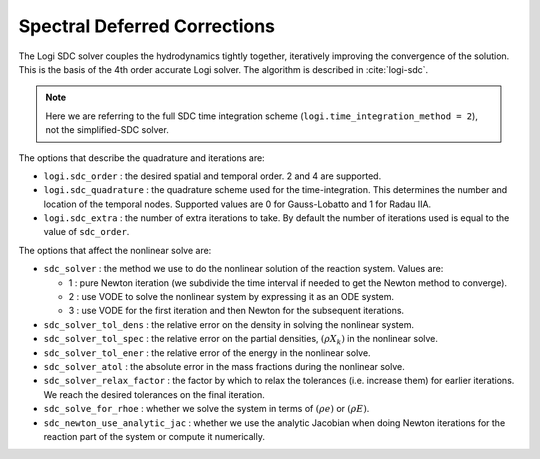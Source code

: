 .. _ch:sdc:

*****************************
Spectral Deferred Corrections
*****************************

The Logi SDC solver couples the hydrodynamics tightly together,
iteratively improving the convergence of the solution.  This is the
basis of the 4th order accurate Logi solver.  The algorithm is described
in :cite:`logi-sdc`.

.. note::

   Here we are referring to the full SDC time integration scheme
   (``logi.time_integration_method = 2``), not the simplified-SDC solver.


The options that describe the quadrature and iterations are:

* ``logi.sdc_order`` : the desired spatial and temporal order.  2 and 4 are supported.

* ``logi.sdc_quadrature`` : the quadrature scheme used for the
  time-integration.  This determines the number and location of the
  temporal nodes.  Supported values are 0 for Gauss-Lobatto and 1 for
  Radau IIA.

* ``logi.sdc_extra`` : the number of extra iterations to take.  By
  default the number of iterations used is equal to the value of
  ``sdc_order``.


The options that affect the nonlinear solve are:

* ``sdc_solver`` : the method we use to do the nonlinear solution of
  the reaction system.  Values are:

  * 1 : pure Newton iteration (we subdivide the time interval if
    needed to get the Newton method to converge).

  * 2 : use VODE to solve the nonlinear system by expressing it as an ODE system.

  * 3 : use VODE for the first iteration and then Newton for the
    subsequent iterations.

* ``sdc_solver_tol_dens`` : the relative error on the density in solving the nonlinear system.

* ``sdc_solver_tol_spec`` : the relative error on the partial densities, :math:`(\rho X_k)`
  in the nonlinear solve.

* ``sdc_solver_tol_ener`` : the relative error of the energy in the nonlinear solve.

* ``sdc_solver_atol`` : the absolute error in the mass fractions during the nonlinear solve.

* ``sdc_solver_relax_factor`` : the factor by which to relax the
  tolerances (i.e. increase them) for earlier iterations.  We reach
  the desired tolerances on the final iteration.

* ``sdc_solve_for_rhoe`` : whether we solve the system in terms of :math:`(\rho e)` or :math:`(\rho E)`.

* ``sdc_newton_use_analytic_jac`` : whether we use the analytic Jacobian when doing Newton iterations for
  the reaction part of the system or compute it numerically.






